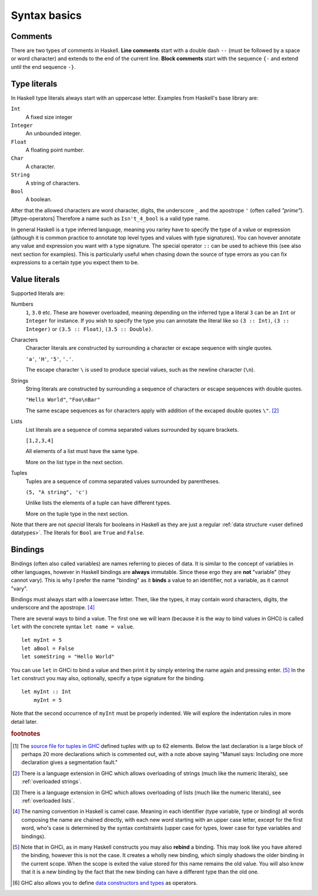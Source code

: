 
.. _syntax:

Syntax basics
=============

.. _comments:

Comments
--------

There are two types of comments in Haskell.
**Line comments** start with a double dash ``--`` (must be followed by a space or word character) and extends to the end of the current line.
**Block comments** start with the sequence ``{-`` and extend until the end sequence ``-}``.

.. _types:

Type literals
-------------

In Haskell type literals always start with an uppercase letter.
Examples from Haskell's base library are:

``Int``
    A fixed size integer

``Integer``
    An unbounded integer.

``Float``
    A floating point number.

``Char``
    A character.

``String``
    A string of characters.

``Bool``
    A boolean.

After that the allowed characters are word character, digits, the underscore ``_`` and the apostrope ``'`` (often called *"prime"*).[#type-operators]
Therefore a name such as ``Isn't_4_bool`` is a valid type name.

In general Haskell is a type inferred language, meaning you rarley have to specify the type of a value or expression (although it is common practice to annotate top level types and values with type signatures).
You can hovever annotate any value and expression you want with a type signature.
The special operator ``::`` can be used to achieve this (see also next section for examples).
This is particularly useful when chasing down the source of type errors as you can fix expressions to a certain type you expect them to be.

Value literals
--------------

Supported literals are:

Numbers 
    ``1``, ``3.0`` etc. 
    These are however overloaded, meaning depending on the inferred type a literal ``3`` can be an ``Int`` or ``Integer`` for instance.
    If you wish to specify the type you can annotate the literal like so ``(3 :: Int)``, ``(3 :: Integer)`` or ``(3.5 :: Float)``, ``(3.5 :: Double)``.

Characters
    Character literals are constructed by surrounding a character or excape sequence with single quotes.

    ``'a'``, ``'H'``, ``'5'``, ``'.'``.

    The escape character ``\`` is used to produce special values, such as the newline character (``\n``).

Strings
    String literals are constructed by surrounding a sequence of characters or escape sequences with double quotes.

    ``"Hello World"``, ``"Foo\nBar"``

    The same escape sequences as for characters apply with addition of the excaped double quotes ``\"``.
    [#overloaded-strings]_

Lists
    List literals are a sequence of comma separated values surrounded by square brackets.

    ``[1,2,3,4]``


    All elements of a list must have the same type.

    More on the list type in the next section.

Tuples
    Tuples are a sequence of comma separated values surrounded by parentheses.

    ``(5, "A string", 'c')``

    Unlike lists the elements of a tuple can have different types.

    More on the tuple type in the next section.

Note that there are not *special* literals for booleans in Haskell as they are just a regular :ref:`data structure <user defined datatypes>`.
The literals for ``Bool`` are ``True`` and ``False``.

.. _bindings:

Bindings
--------

Bindings (often also called variables) are names referring to pieces of data.
It is similar to the concept of variables in other languages, however in Haskell bindings are **always** immutable.
Since these ergo they are **not** "variable" (they cannot vary).
This is why I prefer the name "binding" as it **binds** a value to an identifier, not a variable, as it cannot "vary".

Bindings must always start with a lowercase letter.
Then, like the types, it may contain word characters, digits, the underscore and the apostrope. [#naming-convention]_

There are several ways to bind a value.
The first one we will learn (because it is the way to bind values in GHCi) is called ``let`` with the concrete syntax ``let name = value``.

::

    let myInt = 5
    let aBool = False
    let someString = "Hello World"

You can use ``let`` in GHCi to bind a value and then print it by simply entering the name again and pressing enter. [#rebinding]_
In the ``let`` construct you may also, optionally, specify a type signature for the binding.

::

    let myInt :: Int
        myInt = 5

Note that the second occurrence of ``myInt`` must be properly indented.
We will explore the indentation rules in more detail later.



.. rubric:: footnotes

.. [#tuple-size] 
    The `source file for tuples in GHC <https://hackage.haskell.org/package/ghc-prim-0.5.0.0/docs/src/GHC.Tuple.html#%28%2C%2C%2C%2C%2C%2C%2C%2C%2C%2C%2C%2C%2C%2C%2C%2C%2C%2C%2C%2C%2C%2C%2C%2C%2C%2C%2C%2C%2C%2C%2C%2C%2C%2C%2C%2C%2C%2C%2C%2C%2C%2C%2C%2C%2C%2C%2C%2C%2C%2C%2C%2C%2C%2C%2C%2C%2C%2C%2C%2C%2C%29>`__ defined tuples with up to 62 elements.
    Below the last declaration is a large block of perhaps 20 more declarations which is commented out, with a note above saying "Manuel says: Including one more declaration gives a segmentation fault."

.. [#overloaded-strings] 
    There is a language extension in GHC which allows overloading of strings (much like the numeric literals), see :ref:`overloaded strings`.

.. [#overloaded-lists]
    There is a language extension in GHC which allows overloading of lists (much like the numeric literals), see :ref:`overloaded lists`.

.. [#naming-convention]
    The naming convention in Haskell is camel case. 
    Meaning in each identifier (type variable, type or binding) all words composing the name are chained directly, with each new word starting with an upper case letter, except for the first word, who's case is determined by the syntax contstraints (upper case for types, lower case for type variables and bindings).

.. [#rebinding]
    Note that in GHCi, as in many Haskell constructs you may also **rebind** a binding.
    This may look like you have altered the binding, however this is not the case. 
    It creates a wholly new binding, which simply shadows the older binding in the current scope.
    When the scope is exited the value stored for this name remains the old value.
    You will also know that it is a new binding by the fact that the new binding can have a different type than the old one.

.. [#type-operators]
    GHC also allows you to define `data constructors and types <https://downloads.haskell.org/~ghc/latest/docs/html/users_guide/glasgow_exts.html#infix-type-constructors-classes-and-type-variables>`__ as operators.
